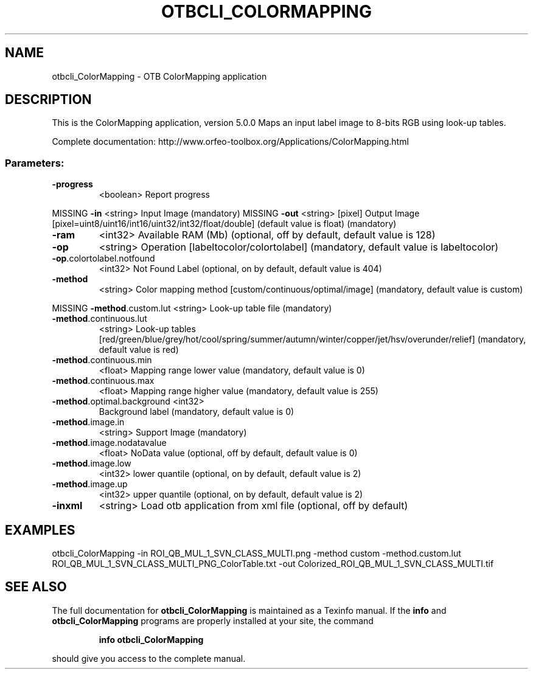 .\" DO NOT MODIFY THIS FILE!  It was generated by help2man 1.46.4.
.TH OTBCLI_COLORMAPPING "1" "December 2015" "otbcli_ColorMapping 5.0.0" "User Commands"
.SH NAME
otbcli_ColorMapping \- OTB ColorMapping application
.SH DESCRIPTION
This is the ColorMapping application, version 5.0.0
Maps an input label image to 8\-bits RGB using look\-up tables.
.PP
Complete documentation: http://www.orfeo\-toolbox.org/Applications/ColorMapping.html
.SS "Parameters:"
.TP
\fB\-progress\fR
<boolean>        Report progress
.PP
MISSING \fB\-in\fR                        <string>         Input Image  (mandatory)
MISSING \fB\-out\fR                       <string> [pixel] Output Image  [pixel=uint8/uint16/int16/uint32/int32/float/double] (default value is float) (mandatory)
.TP
\fB\-ram\fR
<int32>          Available RAM (Mb)  (optional, off by default, default value is 128)
.TP
\fB\-op\fR
<string>         Operation [labeltocolor/colortolabel] (mandatory, default value is labeltocolor)
.TP
\fB\-op\fR.colortolabel.notfound
<int32>          Not Found Label  (optional, on by default, default value is 404)
.TP
\fB\-method\fR
<string>         Color mapping method [custom/continuous/optimal/image] (mandatory, default value is custom)
.PP
MISSING \fB\-method\fR.custom.lut         <string>         Look\-up table file  (mandatory)
.TP
\fB\-method\fR.continuous.lut
<string>         Look\-up tables [red/green/blue/grey/hot/cool/spring/summer/autumn/winter/copper/jet/hsv/overunder/relief] (mandatory, default value is red)
.TP
\fB\-method\fR.continuous.min
<float>          Mapping range lower value  (mandatory, default value is 0)
.TP
\fB\-method\fR.continuous.max
<float>          Mapping range higher value  (mandatory, default value is 255)
.TP
\fB\-method\fR.optimal.background <int32>
Background label  (mandatory, default value is 0)
.TP
\fB\-method\fR.image.in
<string>         Support Image  (mandatory)
.TP
\fB\-method\fR.image.nodatavalue
<float>          NoData value  (optional, off by default, default value is 0)
.TP
\fB\-method\fR.image.low
<int32>          lower quantile  (optional, on by default, default value is 2)
.TP
\fB\-method\fR.image.up
<int32>          upper quantile  (optional, on by default, default value is 2)
.TP
\fB\-inxml\fR
<string>         Load otb application from xml file  (optional, off by default)
.SH EXAMPLES
otbcli_ColorMapping \-in ROI_QB_MUL_1_SVN_CLASS_MULTI.png \-method custom \-method.custom.lut ROI_QB_MUL_1_SVN_CLASS_MULTI_PNG_ColorTable.txt \-out Colorized_ROI_QB_MUL_1_SVN_CLASS_MULTI.tif
.PP

.SH "SEE ALSO"
The full documentation for
.B otbcli_ColorMapping
is maintained as a Texinfo manual.  If the
.B info
and
.B otbcli_ColorMapping
programs are properly installed at your site, the command
.IP
.B info otbcli_ColorMapping
.PP
should give you access to the complete manual.
